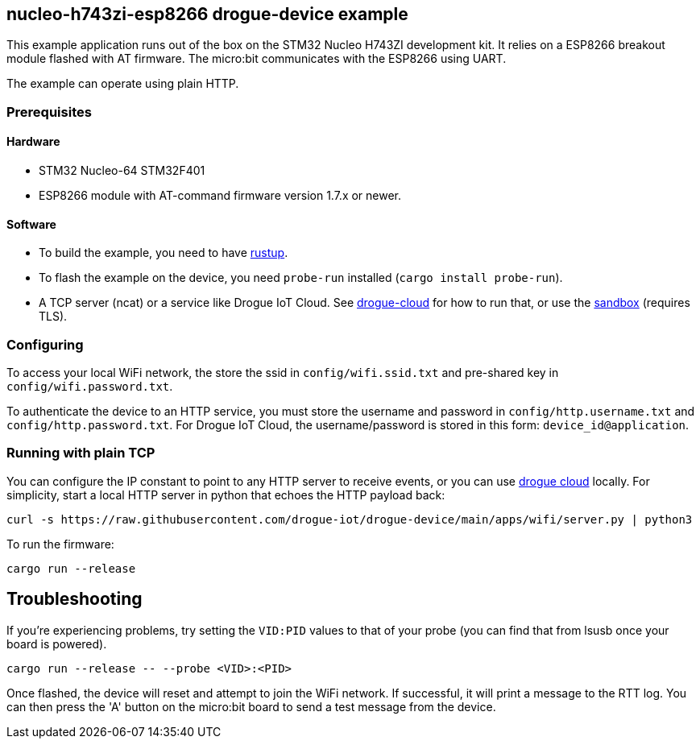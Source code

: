 == nucleo-h743zi-esp8266 drogue-device example

This example application runs out of the box on the STM32 Nucleo H743ZI development kit.
It relies on a ESP8266 breakout module flashed with AT firmware. The micro:bit communicates with the
ESP8266 using UART.

The example can operate using plain HTTP.

=== Prerequisites

==== Hardware

* STM32 Nucleo-64 STM32F401
* ESP8266 module with AT-command firmware version 1.7.x or newer.

==== Software

* To build the example, you need to have link:https://rustup.rs/[rustup].
* To flash the example on the device, you need `probe-run` installed (`cargo install probe-run`).
* A TCP server (ncat) or a service like Drogue IoT Cloud. See link:https://github.com/drogue-iot/drogue-cloud/[drogue-cloud] for how to run that, or use the link:https://sandbox.drogue.cloud/[sandbox] (requires TLS).

=== Configuring

To access your local WiFi network, the store the ssid in `config/wifi.ssid.txt` and pre-shared key in `config/wifi.password.txt`.

To authenticate the device to an HTTP service, you must store the username and password in `config/http.username.txt` and `config/http.password.txt`. For Drogue IoT Cloud, the username/password is stored in this form: `device_id@application`.

=== Running with plain TCP

You can configure the IP constant to point to any HTTP server to receive events, or you can use link:https://github.com/drogue-iot/drogue-cloud/[drogue cloud] locally. For simplicity, start a local HTTP server in python that echoes the HTTP payload back:

....
curl -s https://raw.githubusercontent.com/drogue-iot/drogue-device/main/apps/wifi/server.py | python3 
....

To run the firmware:

....
cargo run --release
....

== Troubleshooting

If you’re experiencing problems, try setting the `VID:PID` values to that of your probe (you can find that from lsusb once your board is powered).

....
cargo run --release -- --probe <VID>:<PID>
....

Once flashed, the device will reset and attempt to join the WiFi network. If successful, it will print a message to the RTT log. You can then press the 'A' button on the micro:bit board to send a test message from the device.
